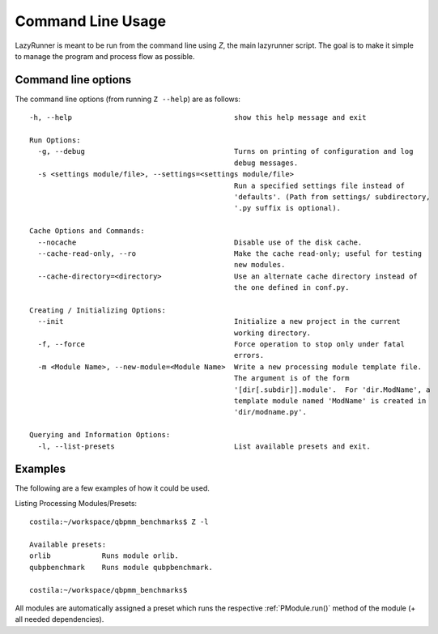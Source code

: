 .. highlight:: bash

.. _Z:

========================
Command Line Usage
========================

LazyRunner is meant to be run from the command line using `Z`, the
main lazyrunner script.  The goal is to make it simple to manage the
program and process flow as possible.

Command line options
====================

The command line options (from running ``Z --help``) are as follows::

    -h, --help                                      show this help message and exit

    Run Options:
      -g, --debug                                   Turns on printing of configuration and log
						    debug messages.
      -s <settings module/file>, --settings=<settings module/file>
						    Run a specified settings file instead of
						    'defaults'. (Path from settings/ subdirectory,
						    '.py suffix is optional).

    Cache Options and Commands:
      --nocache                                     Disable use of the disk cache.
      --cache-read-only, --ro                       Make the cache read-only; useful for testing
						    new modules.
      --cache-directory=<directory>                 Use an alternate cache directory instead of
						    the one defined in conf.py.

    Creating / Initializing Options:
      --init                                        Initialize a new project in the current
						    working directory.
      -f, --force                                   Force operation to stop only under fatal
						    errors.
      -m <Module Name>, --new-module=<Module Name>  Write a new processing module template file.
						    The argument is of the form
						    '[dir[.subdir]].module'.  For 'dir.ModName', a
						    template module named 'ModName' is created in
						    'dir/modname.py'.

    Querying and Information Options:
      -l, --list-presets                            List available presets and exit.

Examples
========

The following are a few examples of how it could be used.

Listing Processing Modules/Presets::

    costila:~/workspace/qbpmm_benchmarks$ Z -l

    Available presets:
    orlib            Runs module orlib.
    qubpbenchmark    Runs module qubpbenchmark.

    costila:~/workspace/qbpmm_benchmarks$ 

All modules are automatically assigned a preset which runs the
respective :ref:`PModule.run()` method of the module (+ all needed
dependencies).

